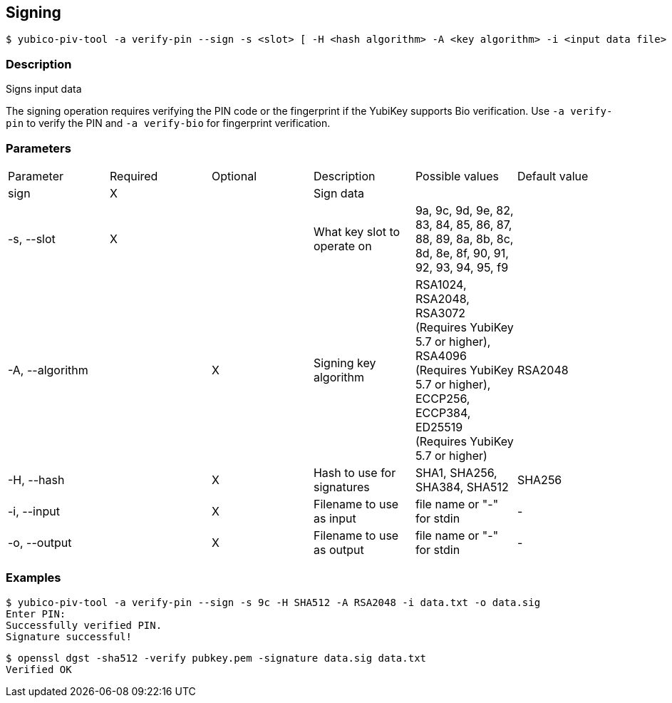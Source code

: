 == Signing
    $ yubico-piv-tool -a verify-pin --sign -s <slot> [ -H <hash algorithm> -A <key algorithm> -i <input data file> -o <signature file> ]

=== Description
Signs input data

The signing operation requires verifying the PIN code or the fingerprint if the YubiKey supports Bio verification.
Use `-a verify-pin` to verify the PIN and `-a verify-bio` for fingerprint verification.

=== Parameters

|===================================
|Parameter         | Required | Optional | Description | Possible values | Default value
|sign              | X | | Sign data | |

|-s, --slot        | X | | What key slot to operate on | 9a, 9c, 9d, 9e, 82, 83, 84, 85, 86, 87, 88, 89,
                                                          8a, 8b, 8c, 8d, 8e, 8f, 90, 91, 92, 93, 94, 95, f9 |
|-A, --algorithm   | | X | Signing key algorithm | RSA1024, RSA2048, RSA3072 (Requires YubiKey 5.7 or higher), RSA4096 (Requires YubiKey 5.7 or higher), ECCP256, ECCP384, ED25519 (Requires YubiKey 5.7 or higher) | RSA2048
|-H, --hash        | | X | Hash to use for signatures | SHA1, SHA256, SHA384, SHA512 | SHA256
|-i, --input       | | X | Filename to use as input | file name or "-" for stdin | -
|-o, --output      | | X | Filename to use as output | file name or "-" for stdin | -
|===================================

=== Examples

    $ yubico-piv-tool -a verify-pin --sign -s 9c -H SHA512 -A RSA2048 -i data.txt -o data.sig
    Enter PIN:
    Successfully verified PIN.
    Signature successful!

    $ openssl dgst -sha512 -verify pubkey.pem -signature data.sig data.txt
    Verified OK